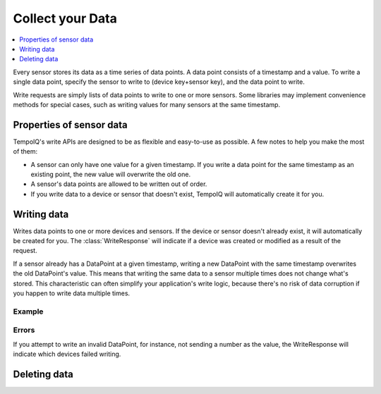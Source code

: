 Collect your Data
===================

.. contents::
   :local:
   :depth: 1

.. image:: /images/datapoint_model.png

Every sensor stores its data as a time series of data points. A data point consists
of a timestamp and a value. To write a single data point, specify the sensor to
write to (device key+sensor key), and the data point to write. 

Write requests are simply lists of data points to write to one or more sensors.
Some libraries may implement convenience methods for special cases, such as
writing values for many sensors at the same timestamp.


Properties of sensor data
-------------------------

TempoIQ's write APIs are designed to be as flexible and easy-to-use as possible.
A few notes to help you make the most of them:

* A sensor can only have one value for a given timestamp. If you write a data
  point for the same timestamp as an existing point, the new value will overwrite
  the old one.
* A sensor's data points are allowed to be written out of order.
* If you write data to a device or sensor that doesn't exist, TempoIQ will
  automatically create it for you.


Writing data
------------

.. method:: writeData(data)

   :endpoint: ``POST /v2/write/``

   :arg WriteRequest data: Data points to write

   :returns: :class:`WriteResponse`

Writes data points to one or more devices and sensors. If the device or sensor
doesn't already exist, it will automatically be created for you. The 
:class:`WriteResponse` will indicate if a device was created or modified
as a result of the request.

If a sensor already has a DataPoint at a given timestamp, writing a new
DataPoint with the same timestamp overwrites the old DataPoint's
value. This means that writing the same data to a sensor multiple times
does not change what's stored. This characteristic
can often simplify your application's write logic, because there's
no risk of data corruption if you happen to write data multiple times.

Example
~~~~~~~

.. snippet-display:: write-data


Errors
~~~~~~

If you attempt to write an invalid DataPoint, for instance, not sending
a number as the value, the WriteResponse will indicate which devices 
failed writing.


Deleting data
-------------

.. method:: deleteDataPoints(device, sensor, start, stop)

   :endpoint: ``DELETE /v2/devices/:devicekey/sensors/:sensorkey/datapoints``

   Delete a range of data points for a given sensor.

   :arg DateTime start: Beginning of time range to delete (inclusive)
   :arg DateTime stop: End of time range to delete (exclusive)

   :returns: The number of data points that were deleted


.. snippet-display:: delete-data
